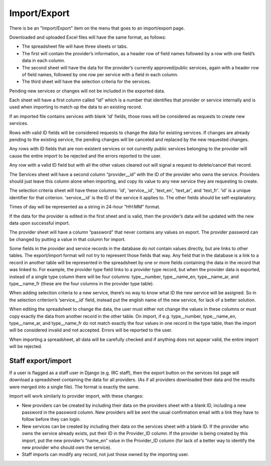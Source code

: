 Import/Export
=============

There is be an "Import/Export" item on the menu that goes to an import/export page.

Downloaded and uploaded Excel files will have the same format, as follows:

* The spreadsheet file will have three sheets or tabs.
* The first will contain the provider’s information, as a header row of field names followed by a row with one field’s data in each column.
* The second sheet will have the data for the provider’s currently approved/public services, again with a header row of field names, followed by one row per service with a field in each column.
* The third sheet will have the selection criteria for the services.

Pending new services or changes will not be included in the exported data.

Each sheet will have a first column called “id” which is a number that identifies that provider or service internally and is used when importing to match up the data to an existing record.

If an imported file contains services with blank ‘id’ fields, those rows will be considered as requests to create new services.

Rows with valid ID fields will be considered requests to change the data for existing services. If changes are already pending to the existing service, the pending changes will be canceled and replaced by the new requested changes.

Any rows with ID fields that are non-existent services or not currently public services belonging to the provider will cause the entire import to be rejected and the errors reported to the user.

Any row with a valid ID field but with all the other values cleared out will signal a request to delete/cancel that record.

The Services sheet will have a second column “provider__id” with the ID of the provider who owns the service. Providers should just leave this column alone when importing, and copy its value to any new service they are requesting to create.

The selection criteria sheet will have these columns: 'id', 'service__id', 'text_en', 'text_ar', and 'text_fr'.  'id' is a unique identifier for that criterion.  'service__id' is the ID of the service it applies to. The other fields should be self-explanatory.

Times of day will be represented as a string in 24-hour "HH:MM" format.

If the data for the provider is edited in the first sheet and is valid, then the provider’s data will be updated with the new data upon successful import.

The provider sheet will have a column “password” that never contains any values on export. The provider password can be changed by putting a value in that column for import.

Some fields in the provider and service records in the database do not contain values directly, but are links to other tables. The export/import format will not try to represent those fields that way. Any field that in the database is a link to a record in another table will be represented in the spreadsheet by one or more fields containing the data in the record that was linked to. For example, the provider type field links to a provider type record, but when the provider data is exported, instead of a single type column there will be four columns: type__number, type__name_en, type__name_ar, and type__name_fr (these are the four columns in the provider type table).

When adding selection criteria to a new service, there’s no way to know what ID the new service will be assigned. So in the selection criterion’s ‘service__id’ field, instead put the english name of the new service, for lack of a better solution.

When editing the spreadsheet to change the data, the user must either not change the values in these columns or must copy exactly the data from another record in the other table.  On import, if e.g. type__number, type__name_en, type__name_ar, and type__name_fr do not match exactly the four values in one record in the type table, then the import will be considered invalid and not accepted.  Errors will be reported to the user.

When importing a spreadsheet, all data will be carefully checked and if anything does not appear valid, the entire import will be rejected.

Staff export/import
-------------------

If a user is flagged as a staff user in Django (e.g. IRC staff), then the export button on the services list page will download a spreadsheet containing the data for all providers. (As if all providers downloaded their data and the results were merged into a single file). The format is exactly the same.

Import will work similarly to provider import, with these changes:

* New providers can be created by including their data on the providers sheet with a blank ID, including a new password in the password column.  New providers will be sent the usual confirmation email with a link they have to follow before they can login.
* New services can be created by including their data on the services sheet with a blank ID. If the provider who owns the service already exists, put their ID in the Provider_ID column. If the provider is being created by this import, put the new provider’s “name_en” value in the Provider_ID column (for lack of a better way to identify the new provider who should own the service).
* Staff imports can modify any record, not just those owned by the importing user.
